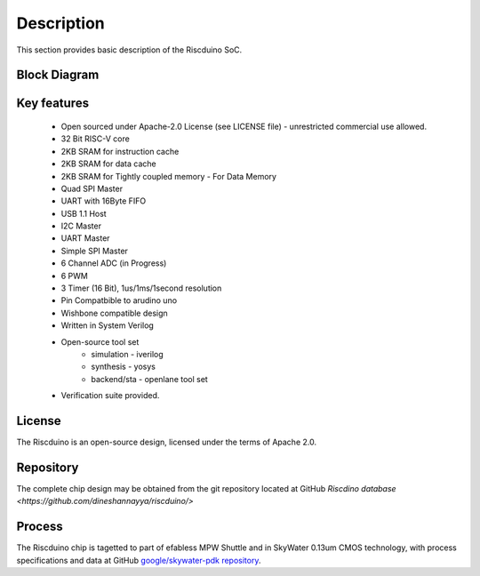 .. raw:: html

   <!---
   # SPDX-FileCopyrightText: 2021 Dinesh Annayya (dinesha@opencores.org)
   #
   # Licensed under the Apache License, Version 2.0 (the "License");
   # you may not use this file except in compliance with the License.
   # You may obtain a copy of the License at
   #
   #      http://www.apache.org/licenses/LICENSE-2.0
   #
   # Unless required by applicable law or agreed to in writing, software
   # distributed under the License is distributed on an "AS IS" BASIS,
   # WITHOUT WARRANTIES OR CONDITIONS OF ANY KIND, either express or implied.
   # See the License for the specific language governing permissions and
   # limitations under the License.
   #
   # SPDX-License-Identifier: Apache-2.0
   -->

Description
===========

This section provides basic description of the Riscduino SoC.

Block Diagram
--------------
.. figure:: _static/riscvcore_blockdiagram.png
    :name: Riscduino block diagram
    :width: 100%
    :align: center

     Riscduino block diagram

Key features
------------
    * Open sourced under Apache-2.0 License (see LICENSE file) - unrestricted commercial use allowed.
    * 32 Bit RISC-V core
    * 2KB SRAM for instruction cache 
    * 2KB SRAM for data cache
    * 2KB SRAM for Tightly coupled memory - For Data Memory
    * Quad SPI Master
    * UART with 16Byte FIFO
    * USB 1.1 Host
    * I2C Master
    * UART Master
    * Simple SPI Master
    * 6 Channel ADC (in Progress)
    * 6 PWM
    * 3 Timer (16 Bit), 1us/1ms/1second resolution
    * Pin Compatbible to arudino uno
    * Wishbone compatible design
    * Written in System Verilog
    * Open-source tool set
       * simulation - iverilog
       * synthesis  - yosys
       * backend/sta - openlane tool set
    * Verification suite provided.

License
-------

The Riscduino is an open-source design, licensed under the terms of Apache 2.0.

Repository
----------

The complete chip design may be obtained from the git repository located at GitHub `Riscdino database <https://github.com/dineshannayya/riscduino/>`

Process
-------

The Riscduino chip is tagetted to part of efabless MPW Shuttle and in SkyWater 0.13um CMOS technology, with process specifications and data at GitHub `google/skywater-pdk repository <https://github.com/google/skywater-pdk>`_.
